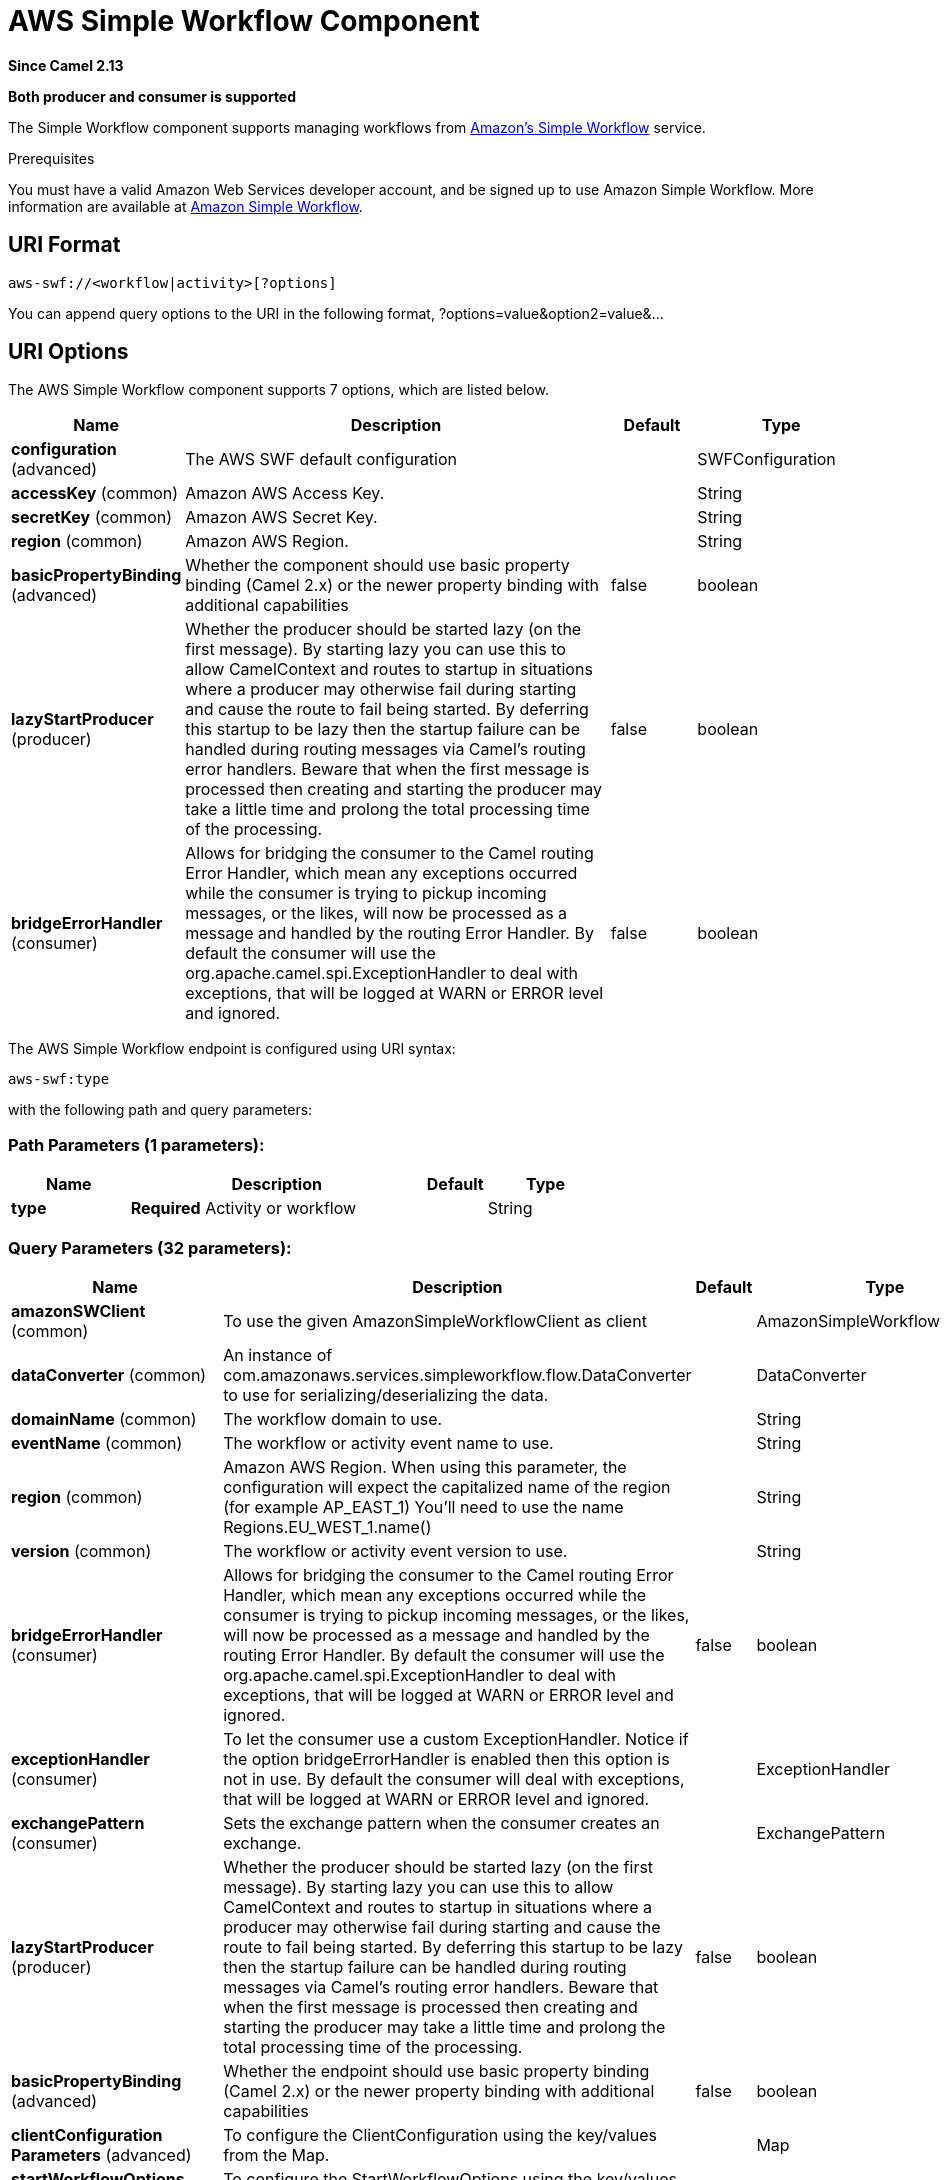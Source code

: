 [[aws-swf-component]]
= AWS Simple Workflow Component
:page-source: components/camel-aws-swf/bin/src/main/docs/aws-swf-component.adoc

*Since Camel 2.13*

// HEADER START
*Both producer and consumer is supported*
// HEADER END

The Simple Workflow component supports managing workflows from
https://aws.amazon.com/swf/[Amazon's Simple Workflow] service.

Prerequisites

You must have a valid Amazon Web Services developer account, and be
signed up to use Amazon Simple Workflow. More information are available
at https://aws.amazon.com/swf/[Amazon Simple Workflow].

== URI Format

[source,java]
---------------------------------------
aws-swf://<workflow|activity>[?options]
---------------------------------------

You can append query options to the URI in the following format,
?options=value&option2=value&...

== URI Options


// component options: START
The AWS Simple Workflow component supports 7 options, which are listed below.



[width="100%",cols="2,5,^1,2",options="header"]
|===
| Name | Description | Default | Type
| *configuration* (advanced) | The AWS SWF default configuration |  | SWFConfiguration
| *accessKey* (common) | Amazon AWS Access Key. |  | String
| *secretKey* (common) | Amazon AWS Secret Key. |  | String
| *region* (common) | Amazon AWS Region. |  | String
| *basicPropertyBinding* (advanced) | Whether the component should use basic property binding (Camel 2.x) or the newer property binding with additional capabilities | false | boolean
| *lazyStartProducer* (producer) | Whether the producer should be started lazy (on the first message). By starting lazy you can use this to allow CamelContext and routes to startup in situations where a producer may otherwise fail during starting and cause the route to fail being started. By deferring this startup to be lazy then the startup failure can be handled during routing messages via Camel's routing error handlers. Beware that when the first message is processed then creating and starting the producer may take a little time and prolong the total processing time of the processing. | false | boolean
| *bridgeErrorHandler* (consumer) | Allows for bridging the consumer to the Camel routing Error Handler, which mean any exceptions occurred while the consumer is trying to pickup incoming messages, or the likes, will now be processed as a message and handled by the routing Error Handler. By default the consumer will use the org.apache.camel.spi.ExceptionHandler to deal with exceptions, that will be logged at WARN or ERROR level and ignored. | false | boolean
|===
// component options: END




// endpoint options: START
The AWS Simple Workflow endpoint is configured using URI syntax:

----
aws-swf:type
----

with the following path and query parameters:

=== Path Parameters (1 parameters):


[width="100%",cols="2,5,^1,2",options="header"]
|===
| Name | Description | Default | Type
| *type* | *Required* Activity or workflow |  | String
|===


=== Query Parameters (32 parameters):


[width="100%",cols="2,5,^1,2",options="header"]
|===
| Name | Description | Default | Type
| *amazonSWClient* (common) | To use the given AmazonSimpleWorkflowClient as client |  | AmazonSimpleWorkflow
| *dataConverter* (common) | An instance of com.amazonaws.services.simpleworkflow.flow.DataConverter to use for serializing/deserializing the data. |  | DataConverter
| *domainName* (common) | The workflow domain to use. |  | String
| *eventName* (common) | The workflow or activity event name to use. |  | String
| *region* (common) | Amazon AWS Region. When using this parameter, the configuration will expect the capitalized name of the region (for example AP_EAST_1) You'll need to use the name Regions.EU_WEST_1.name() |  | String
| *version* (common) | The workflow or activity event version to use. |  | String
| *bridgeErrorHandler* (consumer) | Allows for bridging the consumer to the Camel routing Error Handler, which mean any exceptions occurred while the consumer is trying to pickup incoming messages, or the likes, will now be processed as a message and handled by the routing Error Handler. By default the consumer will use the org.apache.camel.spi.ExceptionHandler to deal with exceptions, that will be logged at WARN or ERROR level and ignored. | false | boolean
| *exceptionHandler* (consumer) | To let the consumer use a custom ExceptionHandler. Notice if the option bridgeErrorHandler is enabled then this option is not in use. By default the consumer will deal with exceptions, that will be logged at WARN or ERROR level and ignored. |  | ExceptionHandler
| *exchangePattern* (consumer) | Sets the exchange pattern when the consumer creates an exchange. |  | ExchangePattern
| *lazyStartProducer* (producer) | Whether the producer should be started lazy (on the first message). By starting lazy you can use this to allow CamelContext and routes to startup in situations where a producer may otherwise fail during starting and cause the route to fail being started. By deferring this startup to be lazy then the startup failure can be handled during routing messages via Camel's routing error handlers. Beware that when the first message is processed then creating and starting the producer may take a little time and prolong the total processing time of the processing. | false | boolean
| *basicPropertyBinding* (advanced) | Whether the endpoint should use basic property binding (Camel 2.x) or the newer property binding with additional capabilities | false | boolean
| *clientConfiguration Parameters* (advanced) | To configure the ClientConfiguration using the key/values from the Map. |  | Map
| *startWorkflowOptions Parameters* (advanced) | To configure the StartWorkflowOptions using the key/values from the Map. |  | Map
| *sWClientParameters* (advanced) | To configure the AmazonSimpleWorkflowClient using the key/values from the Map. |  | Map
| *synchronous* (advanced) | Sets whether synchronous processing should be strictly used, or Camel is allowed to use asynchronous processing (if supported). | false | boolean
| *activityList* (activity) | The list name to consume activities from. |  | String
| *activitySchedulingOptions* (activity) | Activity scheduling options |  | ActivitySchedulingOptions
| *activityThreadPoolSize* (activity) | Maximum number of threads in work pool for activity. | 100 | int
| *activityTypeExecution Options* (activity) | Activity execution options |  | ActivityTypeExecutionOptions
| *activityTypeRegistration Options* (activity) | Activity registration options |  | ActivityTypeRegistrationOptions
| *childPolicy* (workflow) | The policy to use on child workflows when terminating a workflow. |  | String
| *executionStartToClose Timeout* (workflow) | Set the execution start to close timeout. | 3600 | String
| *operation* (workflow) | Workflow operation | START | String
| *signalName* (workflow) | The name of the signal to send to the workflow. |  | String
| *stateResultType* (workflow) | The type of the result when a workflow state is queried. |  | String
| *taskStartToCloseTimeout* (workflow) | Set the task start to close timeout. | 600 | String
| *terminationDetails* (workflow) | Details for terminating a workflow. |  | String
| *terminationReason* (workflow) | The reason for terminating a workflow. |  | String
| *workflowList* (workflow) | The list name to consume workflows from. |  | String
| *workflowTypeRegistration Options* (workflow) | Workflow registration options |  | WorkflowTypeRegistrationOptions
| *accessKey* (security) | Amazon AWS Access Key. |  | String
| *secretKey* (security) | Amazon AWS Secret Key. |  | String
|===
// endpoint options: END
// spring-boot-auto-configure options: START
== Spring Boot Auto-Configuration

When using Spring Boot make sure to use the following Maven dependency to have support for auto configuration:

[source,xml]
----
<dependency>
  <groupId>org.apache.camel.springboot</groupId>
  <artifactId>camel-aws-swf-starter</artifactId>
  <version>x.x.x</version>
  <!-- use the same version as your Camel core version -->
</dependency>
----


The component supports 34 options, which are listed below.



[width="100%",cols="2,5,^1,2",options="header"]
|===
| Name | Description | Default | Type
| *camel.component.aws-swf.access-key* | Amazon AWS Access Key. |  | String
| *camel.component.aws-swf.basic-property-binding* | Whether the component should use basic property binding (Camel 2.x) or the newer property binding with additional capabilities | false | Boolean
| *camel.component.aws-swf.bridge-error-handler* | Allows for bridging the consumer to the Camel routing Error Handler, which mean any exceptions occurred while the consumer is trying to pickup incoming messages, or the likes, will now be processed as a message and handled by the routing Error Handler. By default the consumer will use the org.apache.camel.spi.ExceptionHandler to deal with exceptions, that will be logged at WARN or ERROR level and ignored. | false | Boolean
| *camel.component.aws-swf.configuration.access-key* | Amazon AWS Access Key. |  | String
| *camel.component.aws-swf.configuration.activity-list* | The list name to consume activities from. |  | String
| *camel.component.aws-swf.configuration.activity-scheduling-options* | Activity scheduling options |  | ActivitySchedulingOptions
| *camel.component.aws-swf.configuration.activity-thread-pool-size* | Maximum number of threads in work pool for activity. | 100 | Integer
| *camel.component.aws-swf.configuration.activity-type-execution-options* | Activity execution options |  | ActivityTypeExecutionOptions
| *camel.component.aws-swf.configuration.activity-type-registration-options* | Activity registration options |  | ActivityTypeRegistrationOptions
| *camel.component.aws-swf.configuration.amazon-s-w-client* | To use the given AmazonSimpleWorkflowClient as client |  | AmazonSimpleWorkflow
| *camel.component.aws-swf.configuration.child-policy* | The policy to use on child workflows when terminating a workflow. |  | String
| *camel.component.aws-swf.configuration.client-configuration-parameters* | To configure the ClientConfiguration using the key/values from the Map. |  | Map
| *camel.component.aws-swf.configuration.data-converter* | An instance of com.amazonaws.services.simpleworkflow.flow.DataConverter to use for serializing/deserializing the data. |  | DataConverter
| *camel.component.aws-swf.configuration.domain-name* | The workflow domain to use. |  | String
| *camel.component.aws-swf.configuration.event-name* | The workflow or activity event name to use. |  | String
| *camel.component.aws-swf.configuration.execution-start-to-close-timeout* | Set the execution start to close timeout. | 3600 | String
| *camel.component.aws-swf.configuration.operation* | Workflow operation | START | String
| *camel.component.aws-swf.configuration.region* | Amazon AWS Region. When using this parameter, the configuration will expect the capitalized name of the region (for example AP_EAST_1) You'll need to use the name Regions.EU_WEST_1.name() |  | String
| *camel.component.aws-swf.configuration.s-w-client-parameters* | To configure the AmazonSimpleWorkflowClient using the key/values from the Map. |  | Map
| *camel.component.aws-swf.configuration.secret-key* | Amazon AWS Secret Key. |  | String
| *camel.component.aws-swf.configuration.signal-name* | The name of the signal to send to the workflow. |  | String
| *camel.component.aws-swf.configuration.start-workflow-options-parameters* | To configure the StartWorkflowOptions using the key/values from the Map. |  | Map
| *camel.component.aws-swf.configuration.state-result-type* | The type of the result when a workflow state is queried. |  | String
| *camel.component.aws-swf.configuration.task-start-to-close-timeout* | Set the task start to close timeout. | 600 | String
| *camel.component.aws-swf.configuration.termination-details* | Details for terminating a workflow. |  | String
| *camel.component.aws-swf.configuration.termination-reason* | The reason for terminating a workflow. |  | String
| *camel.component.aws-swf.configuration.type* | Activity or workflow |  | String
| *camel.component.aws-swf.configuration.version* | The workflow or activity event version to use. |  | String
| *camel.component.aws-swf.configuration.workflow-list* | The list name to consume workflows from. |  | String
| *camel.component.aws-swf.configuration.workflow-type-registration-options* | Workflow registration options |  | WorkflowTypeRegistrationOptions
| *camel.component.aws-swf.enabled* | Whether to enable auto configuration of the aws-swf component. This is enabled by default. |  | Boolean
| *camel.component.aws-swf.lazy-start-producer* | Whether the producer should be started lazy (on the first message). By starting lazy you can use this to allow CamelContext and routes to startup in situations where a producer may otherwise fail during starting and cause the route to fail being started. By deferring this startup to be lazy then the startup failure can be handled during routing messages via Camel's routing error handlers. Beware that when the first message is processed then creating and starting the producer may take a little time and prolong the total processing time of the processing. | false | Boolean
| *camel.component.aws-swf.region* | Amazon AWS Region. |  | String
| *camel.component.aws-swf.secret-key* | Amazon AWS Secret Key. |  | String
|===
// spring-boot-auto-configure options: END




Required SWF component options

You have to provide the amazonSWClient in the
Registry or your accessKey and secretKey to access
the https://aws.amazon.com/swf[Amazon SWF].

== Usage

=== Message headers evaluated by the SWF Workflow Producer

A workflow producer allows interacting with a workflow. It can start a
new workflow execution, query its state, send signals to a running
workflow, or terminate and cancel it.

[width="100%",cols="10%,10%,80%",options="header",]
|=======================================================================
|Header |Type |Description

|`CamelSWFOperation` |`String` |The operation to perform on the workflow. Supported operations are:  +
 SIGNAL, CANCEL, TERMINATE, GET_STATE, START, DESCRIBE, GET_HISTORY.

|`CamelSWFWorkflowId` |`String` |A workflow ID to use.

|`CamelAwsDdbKeyCamelSWFRunId` |`String` |A worfklow run ID to use.

|`CamelSWFStateResultType` |`String` |The type of the result when a workflow state is queried.

|`CamelSWFEventName` |`String` |The workflow or activity event name to use.

|`CamelSWFVersion` |`String` |The workflow or activity event version to use.

|`CamelSWFReason` |`String` |The reason for terminating a workflow.

|`CamelSWFDetails` |`String` |Details for terminating a workflow.

|`CamelSWFChildPolicy` |`String` |The policy to use on child workflows when terminating a workflow.
|=======================================================================

=== Message headers set by the SWF Workflow Producer

[width="100%",cols="10%,10%,80%",options="header",]
|=======================================================================
|Header |Type |Description

|`CamelSWFWorkflowId` |`String` |The worfklow ID used or newly generated.

|`CamelAwsDdbKeyCamelSWFRunId` |`String` |The worfklow run ID used or generated.
|=======================================================================

=== Message headers set by the SWF Workflow Consumer

A workflow consumer represents the workflow logic. When it is started,
it will start polling workflow decision tasks and process them. In
addition to processing decision tasks, a workflow consumer route, will
also receive signals (send from a workflow producer) or state queries.
The primary purpose of a workflow consumer is to schedule activity tasks
for execution using activity producers. Actually activity tasks can be
scheduled only from a thread started by a workflow consumer.

[width="100%",cols="10%,10%,80%",options="header",]
|=======================================================================
|Header |Type |Description

|`CamelSWFAction` |`String` |Indicates what type is the current event: CamelSWFActionExecute,
CamelSWFSignalReceivedAction or CamelSWFGetStateAction.

|`CamelSWFWorkflowReplaying` |`boolean` |Indicates whether the current decision task is a replay or not.

|`CamelSWFWorkflowStartTime` |`long` |The time of the start event for this decision task.
|=======================================================================

=== Message headers set by the SWF Activity Producer

An activity producer allows scheduling activity tasks. An activity
producer can be used only from a thread started by a workflow consumer
ie, it can process synchronous exchanges started by a workflow consumer.

[width="100%",cols="10%,10%,80%",options="header",]
|=======================================================================
|Header |Type |Description

|`CamelSWFEventName` |`String` |The activity name to schedule.

|`CamelSWFVersion` |`String` |The activity version to schedule.
|=======================================================================

=== Message headers set by the SWF Activity Consumer

[width="100%",cols="10%,10%,80%",options="header",]
|=======================================================================
|Header |Type |Description

|`CamelSWFTaskToken` |`String` |The task token that is required to report task completion for manually
completed tasks.
|=======================================================================

=== Advanced amazonSWClient configuration

If you need more control over the AmazonSimpleWorkflowClient instance
configuration you can create your own instance and refer to it from the
URI:

The `#client` refers to a AmazonSimpleWorkflowClient in the
Registry.

For example if your Camel Application is running behind a firewall:

[source,java]
--------------------------------------------------------------------------------------------------------
AWSCredentials awsCredentials = new BasicAWSCredentials("myAccessKey", "mySecretKey");
ClientConfiguration clientConfiguration = new ClientConfiguration();
clientConfiguration.setProxyHost("http://myProxyHost");
clientConfiguration.setProxyPort(8080);

AmazonSimpleWorkflowClient client = new AmazonSimpleWorkflowClient(awsCredentials, clientConfiguration);

registry.bind("client", client);
--------------------------------------------------------------------------------------------------------

== Automatic detection of AmazonSimpleWorkflow client in registry

The component is capable of detecting the presence of an AmazonSimpleWorkflow bean into the registry.
If it's the only instance of that type it will be used as client and you won't have to define it as uri parameter.
This may be really useful for smarter configuration of the endpoint.

== Dependencies

Maven users will need to add the following dependency to their pom.xml.

*pom.xml*

[source,xml]
---------------------------------------
<dependency>
    <groupId>org.apache.camel</groupId>
    <artifactId>camel-aws-swf</artifactId>
    <version>${camel-version}</version>
</dependency>
---------------------------------------

where `$\{camel-version\}` must be replaced by the actual version of Camel.


